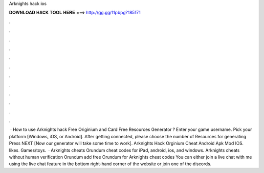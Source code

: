 Arknights hack ios

𝐃𝐎𝐖𝐍𝐋𝐎𝐀𝐃 𝐇𝐀𝐂𝐊 𝐓𝐎𝐎𝐋 𝐇𝐄𝐑𝐄 ===> http://gg.gg/11pbpg?185171

.

.

.

.

.

.

.

.

.

.

.

.

 · How to use Arknights hack Free Originium and Card Free Resources Generator ? Enter your game username. Pick your platform [Windows, iOS, or Android]. After getting connected, please choose the number of Resources for generating Press NEXT [Now our generator will take some time to work]. Arknights Hack Orginium Cheat Android Apk Mod IOS. likes. Games/toys.  · Arknights cheats Orundum cheat codes for iPad, android, ios, and windows. Arknights cheats without human verification Orundum add free Orundum for Arknights cheat codes You can either join a live chat with me using the live chat feature in the bottom right-hand corner of the website or join one of the discords.